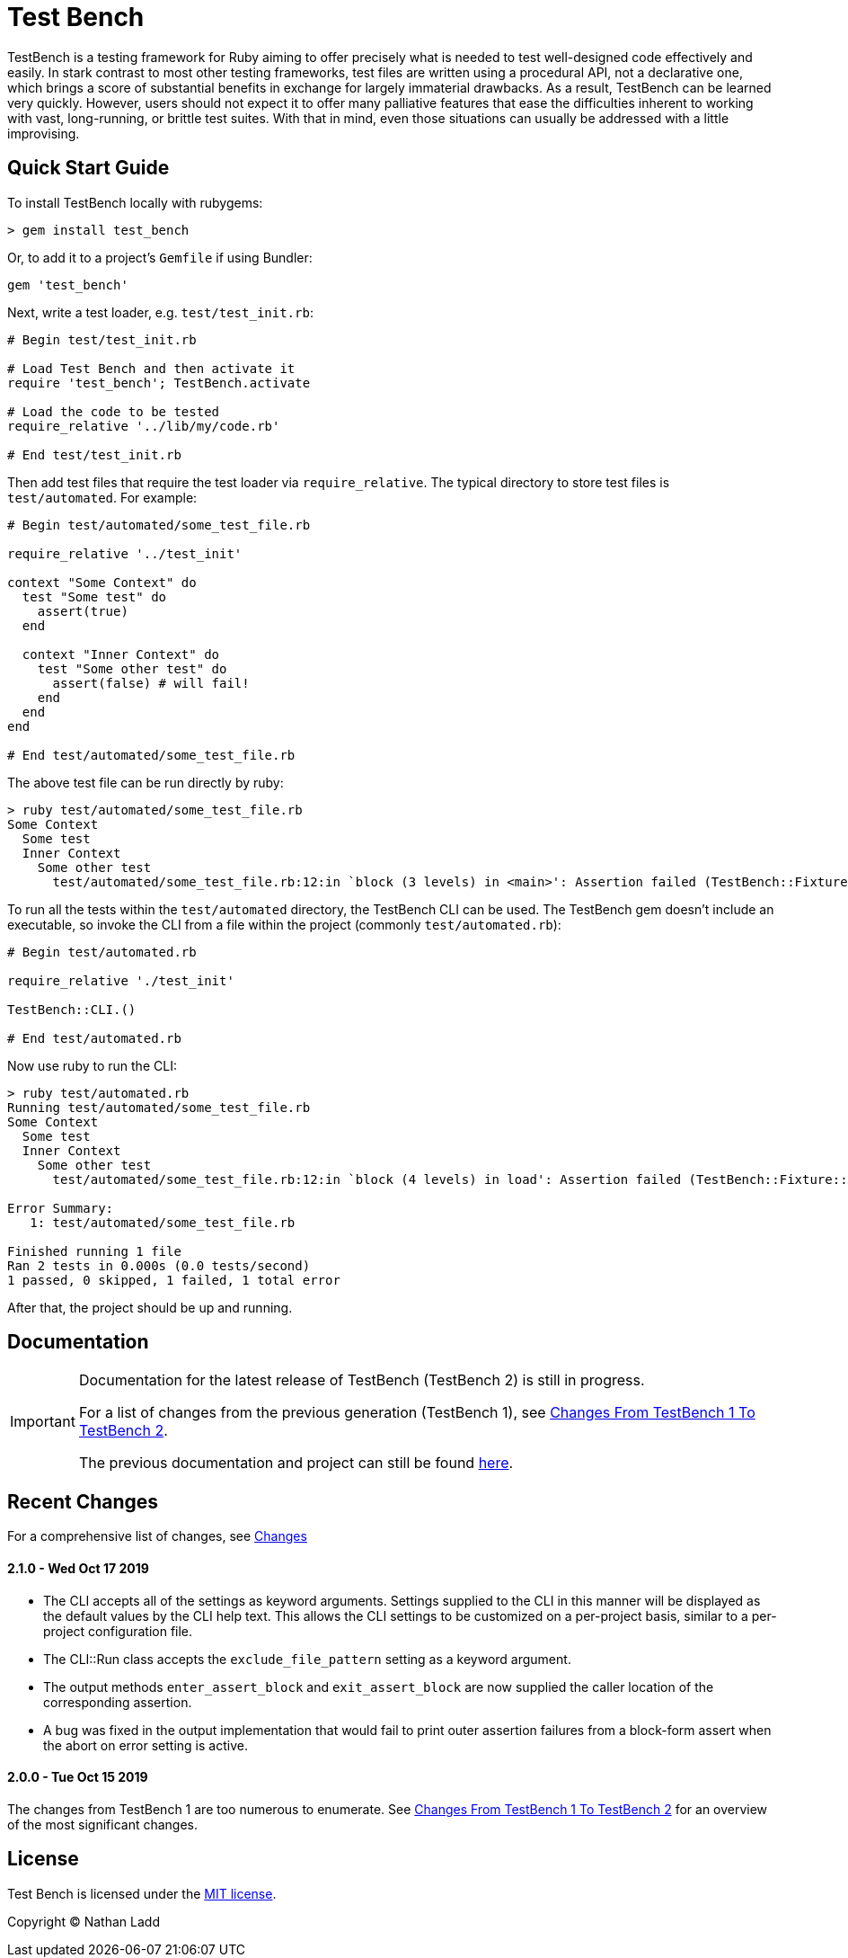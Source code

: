 Test Bench
==========

TestBench is a testing framework for Ruby aiming to offer precisely what is needed to test well-designed code effectively and easily. In stark contrast to most other testing frameworks, test files are written using a procedural API, not a declarative one, which brings a score of substantial benefits in exchange for largely immaterial drawbacks. As a result, TestBench can be learned very quickly. However, users should not expect it to offer many palliative features that ease the difficulties inherent to working with vast, long-running, or brittle test suites. With that in mind, even those situations can usually be addressed with a little improvising.

Quick Start Guide
-----------------

To install TestBench locally with rubygems:

[source]
----
> gem install test_bench
----

Or, to add it to a project's +Gemfile+ if using Bundler:

[source]
----
gem 'test_bench'
----

Next, write a test loader, e.g. +test/test_init.rb+:

[source,ruby]
----
# Begin test/test_init.rb

# Load Test Bench and then activate it
require 'test_bench'; TestBench.activate

# Load the code to be tested
require_relative '../lib/my/code.rb'

# End test/test_init.rb
----

Then add test files that require the test loader via +require_relative+. The typical directory to store test files is +test/automated+. For example:

[source,ruby]
----
# Begin test/automated/some_test_file.rb

require_relative '../test_init'

context "Some Context" do
  test "Some test" do
    assert(true)
  end

  context "Inner Context" do
    test "Some other test" do
      assert(false) # will fail!
    end
  end
end

# End test/automated/some_test_file.rb
----

The above test file can be run directly by ruby:
[source]
----
> ruby test/automated/some_test_file.rb 
Some Context
  Some test
  Inner Context
    Some other test
      test/automated/some_test_file.rb:12:in `block (3 levels) in <main>': Assertion failed (TestBench::Fixture::AssertionFailure)

----

To run all the tests within the +test/automated+ directory, the TestBench CLI can be used. The TestBench gem doesn't include an executable, so invoke the CLI from a file within the project (commonly +test/automated.rb+):

[source,ruby]
----
# Begin test/automated.rb

require_relative './test_init'

TestBench::CLI.()

# End test/automated.rb
----

Now use ruby to run the CLI:

[source]
----
> ruby test/automated.rb
Running test/automated/some_test_file.rb
Some Context
  Some test
  Inner Context
    Some other test
      test/automated/some_test_file.rb:12:in `block (4 levels) in load': Assertion failed (TestBench::Fixture::AssertionFailure)

Error Summary:
   1: test/automated/some_test_file.rb

Finished running 1 file
Ran 2 tests in 0.000s (0.0 tests/second)
1 passed, 0 skipped, 1 failed, 1 total error

----

After that, the project should be up and running.

Documentation
-------------

[IMPORTANT]
====
Documentation for the latest release of TestBench (TestBench 2) is still in progress.

For a list of changes from the previous generation (TestBench 1), see link:/doc/Changes-From-TestBench-1-To-TestBench-2.adoc[Changes From TestBench 1 To TestBench 2].

The previous documentation and project can still be found link:https://github.com/test-bench/test-bench-1.x[here].
====

Recent Changes
--------------

For a comprehensive list of changes, see link:/doc/Changes.adoc[Changes]

2.1.0 - Wed Oct 17 2019
^^^^^^^^^^^^^^^^^^^^^^^
* The CLI accepts all of the settings as keyword arguments. Settings supplied to the CLI in this manner will be displayed as the default values by the CLI help text. This allows the CLI settings to be customized on a per-project basis, similar to a per-project configuration file.
* The CLI::Run class accepts the +exclude_file_pattern+ setting as a keyword argument.
* The output methods +enter_assert_block+ and +exit_assert_block+ are now supplied the caller location of the corresponding assertion.
* A bug was fixed in the output implementation that would fail to print outer assertion failures from a block-form assert when the abort on error setting is active.

2.0.0 - Tue Oct 15 2019
^^^^^^^^^^^^^^^^^^^^^^^
The changes from TestBench 1 are too numerous to enumerate. See link:/doc/Changes-From-TestBench-1-To-TestBench-2[Changes From TestBench 1 To TestBench 2] for an overview of the most significant changes.

License
-------

Test Bench is licensed under the link:/MIT-License.txt[MIT license].

Copyright © Nathan Ladd
